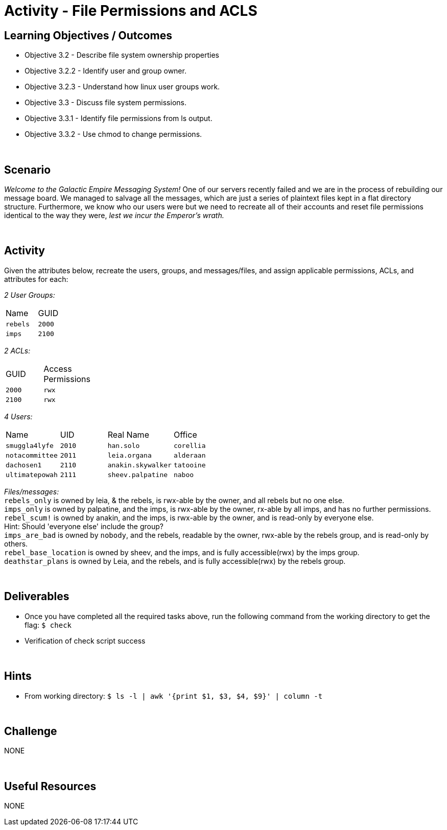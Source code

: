 :doctype: book
:stylesheet: ../../cctc.css

= Activity - File Permissions and ACLS
:doctype: book
:source-highlighter: coderay
:listing-caption: Listing
// Uncomment next line to set page size (default is Letter)
//:pdf-page-size: A4

== Learning Objectives / Outcomes

[square]
* Objective 3.2 - Describe file system ownership properties
* Objective 3.2.2 - Identify user and group owner.
* Objective 3.2.3 - Understand how linux user groups work.
* Objective 3.3 - Discuss file system permissions.
* Objective 3.3.1 - Identify file permissions from ls output.
* Objective 3.3.2 - Use chmod to change permissions.

{empty} +

== Scenario

_Welcome to the Galactic Empire Messaging System!_ One of our servers recently failed and we are in the process of rebuilding our message board. We managed to salvage all the messages, which are just a series of plaintext files kept in a flat directory structure. Furthermore, we know who our users were but we need to recreate all of their accounts and reset file permissions identical to the way they were, _lest we incur the Emperor's wrath._

{empty} +

== Activity

Given the attributes below, recreate the users, groups, and messages/files, and assign applicable permissions, ACLs, and attributes for each:

_2 User Groups:_
[width="15%"]
|===
|Name       |GUID
|`rebels`   |`2000`
|`imps`     | `2100`
|===

_2 ACLs:_
[width="20%"]
|===
|GUID   |Access Permissions
|`2000` |`rwx`
|`2100` |`rwx`
|===

_4 Users:_
[width="50%"]
|===
|Name           |UID    |Real Name          |Office
|`smuggla4lyfe` |`2010` |`han.solo`         |`corellia`
|`notacommittee`|`2011` |`leia.organa`      |`alderaan`
|`dachosen1`    |`2110` |`anakin.skywalker` |`tatooine`
|`ultimatepowah`|`2111` |`sheev.palpatine`  |`naboo`
|===

_Files/messages:_ +
`rebels_only`           is owned by leia, & the rebels, is rwx-able by the owner, and all rebels but no one else. +
`imps_only`		        is owned by palpatine, and the imps, is rwx-able by the owner, rx-able by all imps, and has no further permissions. +
`rebel_scum!`           is owned by anakin, and the imps, is rwx-able by the owner, and is read-only by everyone else. +
Hint: Should 'everyone else' include the group? +
`imps_are_bad`          is owned by `nobody`, and the rebels, readable by the owner, rwx-able by the rebels group, and is read-only by others. +
`rebel_base_location`   is owned by sheev, and the imps, and is fully accessible(rwx) by the imps group. +
`deathstar_plans`       is owned by Leia, and the rebels, and is fully accessible(rwx) by the rebels group. +

{empty} +

== Deliverables

* Once you have completed all the required tasks above, run the following command from the working directory to get the flag: `$ check` +
* Verification of check script success

{empty} +

== Hints

* From working directory: `$ ls -l | awk '{print $1, $3, $4, $9}' | column -t`

{empty} +

== Challenge

NONE

{empty} +

== Useful Resources

NONE
